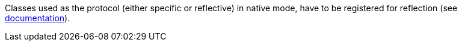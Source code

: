 Classes used as the protocol (either specific or reflective) in native mode, have to be registered for reflection (see https://quarkus.io/guides/writing-native-applications-tips#register-reflection[documentation]).